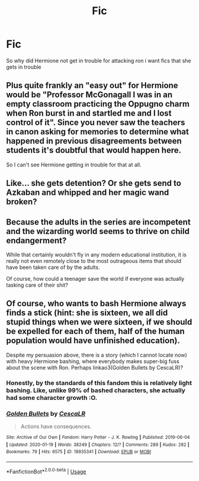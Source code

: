 #+TITLE: Fic

* Fic
:PROPERTIES:
:Author: Naan_service
:Score: 2
:DateUnix: 1594149886.0
:DateShort: 2020-Jul-07
:FlairText: Recommendation
:END:
So why did Hermione not get in trouble for attacking ron i want fics that she gets in trouble


** Plus quite frankly an "easy out" for Hermione would be "Professor McGonagall I was in an empty classroom practicing the Oppugno charm when Ron burst in and startled me and I lost control of it". Since you never saw the teachers in canon asking for memories to determine what happened in previous disagreements between students it's doubtful that would happen here.

So I can't see Hermione getting in trouble for that at all.
:PROPERTIES:
:Author: reddog44mag
:Score: 3
:DateUnix: 1594168385.0
:DateShort: 2020-Jul-08
:END:


** Like... she gets detention? Or she gets send to Azkaban and whipped and her magic wand broken?
:PROPERTIES:
:Author: Jon_Riptide
:Score: 2
:DateUnix: 1594152198.0
:DateShort: 2020-Jul-08
:END:


** Because the adults in the series are incompetent and the wizarding world seems to thrive on child endangerment?

While that certainly wouldn't fly in any modern educational institution, it is really not even remotely close to the most outrageous items that should have been taken care of by the adults.

Of course, how could a teenager save the world if everyone was actually tasking care of their shit?
:PROPERTIES:
:Author: StarDolph
:Score: 2
:DateUnix: 1594152092.0
:DateShort: 2020-Jul-08
:END:


** Of course, who wants to bash Hermione always finds a stick (hint: she is sixteen, we all did stupid things when we were sixteen, if we should be expelled for each of them, half of the human population would have unfinished education).

Despite my persuasion above, there is a story (which I cannot locate now) with heavy Hermione bashing, where everybody makes super-big fuss about the scene with Ron. Perhaps linkao3(Golden Bullets by CescaLR)?
:PROPERTIES:
:Author: ceplma
:Score: -4
:DateUnix: 1594155808.0
:DateShort: 2020-Jul-08
:END:

*** Honestly, by the standards of this fandom this is relatively light bashing. Like, unlike 99% of bashed characters, she actually had some character growth :O.
:PROPERTIES:
:Author: Togop
:Score: 4
:DateUnix: 1594157938.0
:DateShort: 2020-Jul-08
:END:


*** [[https://archiveofourown.org/works/18935341][*/Golden Bullets/*]] by [[https://www.archiveofourown.org/users/CescaLR/pseuds/CescaLR][/CescaLR/]]

#+begin_quote
  Actions have consequences.
#+end_quote

^{/Site/:} ^{Archive} ^{of} ^{Our} ^{Own} ^{*|*} ^{/Fandom/:} ^{Harry} ^{Potter} ^{-} ^{J.} ^{K.} ^{Rowling} ^{*|*} ^{/Published/:} ^{2019-06-04} ^{*|*} ^{/Updated/:} ^{2020-01-19} ^{*|*} ^{/Words/:} ^{38249} ^{*|*} ^{/Chapters/:} ^{12/?} ^{*|*} ^{/Comments/:} ^{289} ^{*|*} ^{/Kudos/:} ^{282} ^{*|*} ^{/Bookmarks/:} ^{79} ^{*|*} ^{/Hits/:} ^{6575} ^{*|*} ^{/ID/:} ^{18935341} ^{*|*} ^{/Download/:} ^{[[https://archiveofourown.org/downloads/18935341/Golden%20Bullets.epub?updated_at=1591534222][EPUB]]} ^{or} ^{[[https://archiveofourown.org/downloads/18935341/Golden%20Bullets.mobi?updated_at=1591534222][MOBI]]}

--------------

*FanfictionBot*^{2.0.0-beta} | [[https://github.com/tusing/reddit-ffn-bot/wiki/Usage][Usage]]
:PROPERTIES:
:Author: FanfictionBot
:Score: 2
:DateUnix: 1594155916.0
:DateShort: 2020-Jul-08
:END:
